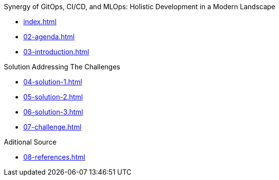 
.Synergy of GitOps, CI/CD, and MLOps: Holistic Development in a Modern Landscape
* xref:index.adoc[]
* xref:02-agenda.adoc[]
* xref:03-introduction.adoc[]

.Solution Addressing The Challenges
* xref:04-solution-1.adoc[]
* xref:05-solution-2.adoc[]
* xref:06-solution-3.adoc[]
* xref:07-challenge.adoc[]

.Aditional Source
* xref:08-references.adoc[]
